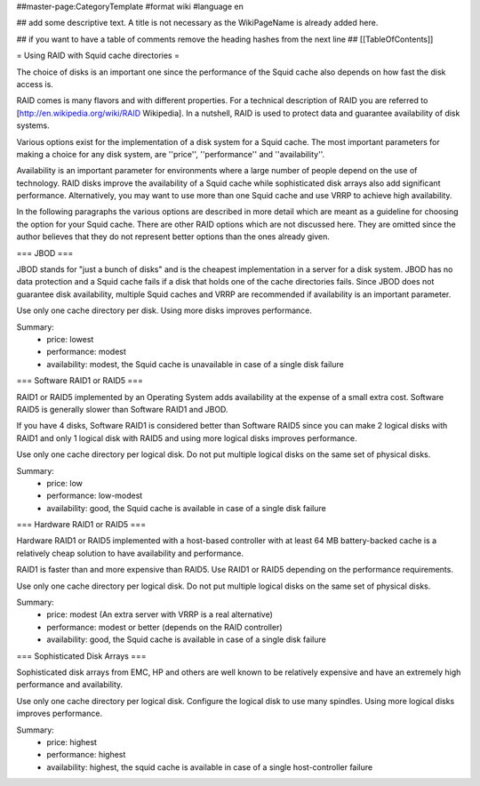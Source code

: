 ##master-page:CategoryTemplate
#format wiki
#language en

## add some descriptive text. A title is not necessary as the WikiPageName is already added here.

## if you want to have a table of comments remove the heading hashes from the next line
## [[TableOfContents]]

= Using RAID with Squid cache directories =

The choice of disks is an important one since the performance of the Squid cache
also depends on how fast the disk access is.

RAID comes is many flavors and with different properties.
For a technical description of RAID you are referred to
[http://en.wikipedia.org/wiki/RAID Wikipedia].
In a nutshell, RAID is used to protect data and guarantee availability of disk systems.

Various options exist for the implementation of a disk system for a Squid cache.
The most important parameters for making a choice for any disk system, are
''price'', ''performance'' and ''availability''.

Availability is an important parameter for environments where a large number of people
depend on the use of technology.
RAID disks improve the availability of a Squid cache while sophisticated disk arrays also add significant performance.
Alternatively, you may want to use more than one Squid cache and use VRRP to achieve high availability.

In the following paragraphs the various options are described in more detail which are meant as a guideline for choosing the option for your Squid cache.  There are other RAID options which are not discussed here.  They are omitted since the author believes that they do not represent better options than the ones already given.


=== JBOD ===

JBOD stands for "just a bunch of disks" and is the cheapest implementation in a server for a disk system.
JBOD has no data protection and a Squid cache fails if a disk that holds one of the cache directories fails.
Since JBOD does not guarantee disk availability, multiple Squid caches and VRRP are recommended if
availability is an important parameter.

Use only one cache directory per disk.
Using more disks improves performance.

Summary:
 * price: lowest
 * performance: modest
 * availability: modest, the Squid cache is unavailable in case of a single disk failure

=== Software RAID1 or RAID5 ===

RAID1 or RAID5 implemented by an Operating System adds availability at the expense
of a small extra cost.
Software RAID5 is generally slower than Software RAID1 and JBOD.

If you have 4 disks, Software RAID1 is considered better than Software RAID5 since 
you can make 2 logical disks with RAID1 and only 1 logical disk with RAID5
and using more logical disks improves performance.

Use only one cache directory per logical disk.
Do not put multiple logical disks on the same set of physical disks.

Summary:
 * price: low
 * performance: low-modest
 * availability: good, the Squid cache is available in case of a single disk failure

=== Hardware RAID1 or RAID5 ===

Hardware RAID1 or RAID5 implemented with a host-based controller with 
at least 64 MB battery-backed cache
is a relatively cheap solution to have availability and performance.

RAID1 is faster than and more expensive than RAID5.
Use RAID1 or RAID5 depending on the performance requirements.

Use only one cache directory per logical disk.
Do not put multiple logical disks on the same set of physical disks.

Summary:
 * price: modest (An extra server with VRRP is a real alternative)
 * performance: modest or better (depends on the RAID controller)
 * availability: good, the Squid cache is available in case of a single disk failure

=== Sophisticated Disk Arrays ===

Sophisticated disk arrays from EMC, HP and others are well known
to be relatively expensive and have an extremely high performance and availability.

Use only one cache directory per logical disk.
Configure the logical disk to use many spindles.
Using more logical disks improves performance.

Summary:
 * price: highest
 * performance: highest
 * availability: highest, the squid cache is available in case of a single host-controller failure
